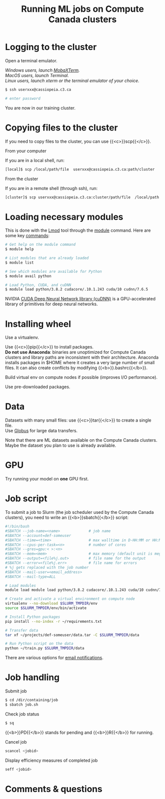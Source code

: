 #+title: Running ML jobs on Compute Canada clusters
#+description: Reading
#+colordes: #538cc6
#+slug: pt-05-cluster
#+weight: 5

* Logging to the cluster

Open a terminal emulator.

/Windows users, launch [[https://mobaxterm.mobatek.net/][MobaXTerm]]./ \\
/MacOS users, launch Terminal./ \\
/Linux users, launch xterm or the terminal emulator of your choice./

#+BEGIN_src sh
$ ssh userxxx@cassiopeia.c3.ca

# enter password
#+END_src

You are now in our training cluster.

* Copying files to the cluster

If you need to copy files to the cluster, you can use {{<c>}}scp{{</c>}}.

**** From your computer

If you are in a local shell, run:

#+BEGIN_src sh
[local]$ scp /local/path/file  userxxx@cassiopeia.c3.ca:path/cluster
#+END_src

**** From the cluster

If you are in a remote shell (through ssh), run:

#+BEGIN_src sh
[cluster]$ scp userxxx@cassiopeia.c3.ca:cluster/path/file  /local/path
#+END_src

* Loading necessary modules

This is done with the [[https://github.com/TACC/Lmod][Lmod]] tool through the [[https://docs.computecanada.ca/wiki/Utiliser_des_modules/en][module]] command. Here are some key [[https://lmod.readthedocs.io/en/latest/010_user.html][commands]]:

#+BEGIN_src sh
# Get help on the module command
$ module help

# List modules that are already loaded
$ module list

# See which modules are available for Python
$ module avail python

# Load Python, CUDA, and cuDNN
$ module load python/3.8.2 cudacore/.10.1.243 cuda/10 cudnn/7.6.5
#+END_src

NVIDIA [[https://developer.nvidia.com/cudnn][CUDA Deep Neural Network library (cuDNN)]] is a GPU-accelerated library of primitives for deep neural networks.

* Installing wheel

Use a virtualenv.

Use {{<c>}}pip{{</c>}} to install packages.\\
*Do not use Anaconda*: binaries are unoptimized for Compute Canada clusters and library paths are inconsistent with their architecture. Anaconda installs packages in $HOME where it creates a very large number of small files. It can also create conflicts by modifying {{<b>}}.bashrc{{</b>}}.

Build virtual env on compute nodes if possible (improves I/O performance).

Use pre-downloaded packages.

* Data

Datasets with many small files: use {{<c>}}tar{{</c>}} to create a single file.\\
Use [[https://docs.computecanada.ca/wiki/Globus][Globus]] for large data transfers.

Note that there are ML datasets available on the Compute Canada clusters. Maybe the dataset you plan to use is already available.

* GPU

Try running your model on *one* GPU first.

* Job script

To submit a job to Slurm (the job scheduler used by the Compute Canada clusters), you need to write an {{<b>}}sbatch{{</b>}} script:

#+BEGIN_src sh
#!/bin/bash
#SBATCH --job-name=<name>			  # job name
#SBATCH --account=def-someuser
#SBATCH --time=<time>				  # max walltime in D-HH:MM or HH:MM:SS
#SBATCH --cpus-per-task=<n>           # number of cores
#SBATCH --gres=gpu:< >:<n>
#SBATCH --mem=<mem>					  # max memory (default unit is megabytes)
#SBATCH --output=<file%j.out>		  # file name for the output
#SBATCH --error=<file%j.err>		  # file name for errors
# %j gets replaced with the job number
#SBATCH --mail-user=<email_address>
#SBATCH --mail-type=ALL

# Load modules
module load module load python/3.8.2 cudacore/.10.1.243 cuda/10 cudnn/7.6.5

# Create and activate a virtual environment on compute node
virtualenv --no-download $SLURM_TMPDIR/env
source $SLURM_TMPDIR/env/bin/activate

# Install Python packages
pip install --no-index -r ~/requirements.txt

# Transfer data
tar xf ~/projects/def-someuser/data.tar -C $SLURM_TMPDIR/data

# Run Python script on the data
python ~/train.py $SLURM_TMPDIR/data
#+END_src

There are various options for [[https://docs.computecanada.ca/wiki/Running_jobs#Email_notification][email notifications]].

* Job handling

**** Submit job

#+BEGIN_src sh
$ cd /dir/containing/job
$ sbatch job.sh
#+END_src

**** Check job status

#+BEGIN_src sh
$ sq
#+END_src

{{<b>}}PD{{</b>}} stands for pending and {{<b>}}R{{</b>}} for running.

**** Cancel job

#+BEGIN_src sh
scancel <jobid>
#+END_src

**** Display efficiency measures of completed job

#+BEGIN_src sh
seff <jobid>
#+END_src

* Comments & questions
